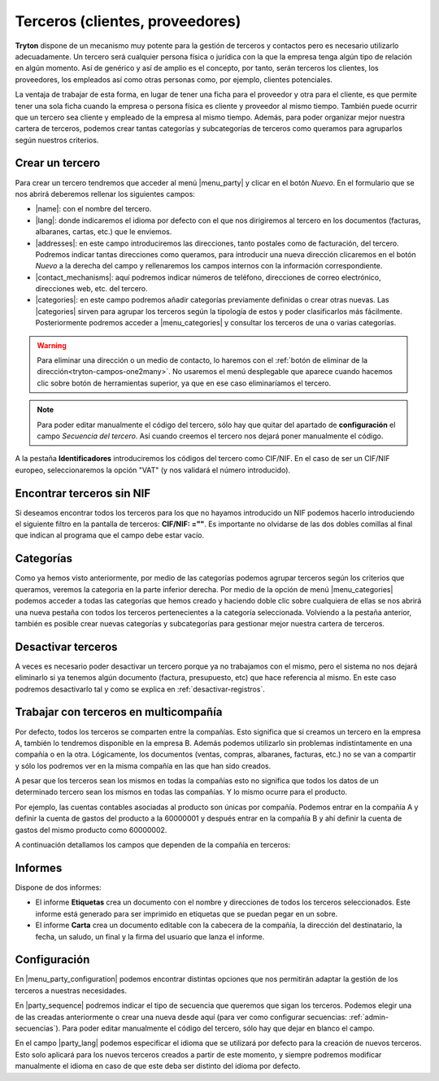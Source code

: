 ================================
Terceros (clientes, proveedores)
================================

**Tryton** dispone de un mecanismo muy potente para la gestión de terceros y
contactos pero es necesario utilizarlo adecuadamente. Un tercero será cualquier
persona física o jurídica con la que la empresa tenga algún tipo de relación
en algún momento. Así de genérico y así de amplio es el concepto, por tanto,
serán terceros los clientes, los proveedores, los empleados así como otras
personas como, por ejemplo, clientes potenciales.

La ventaja de trabajar de esta forma, en lugar de tener una ficha para el
proveedor y otra para el cliente, es que permite tener una sola ficha cuando
la empresa o persona física es cliente y proveedor al mismo tiempo. También
puede ocurrir que un tercero sea cliente y empleado de la empresa al mismo
tiempo. Además, para poder organizar mejor nuestra cartera de terceros,
podemos crear tantas categorías y subcategorías de terceros como queramos
para agruparlos según nuestros criterios.


.. inheritref:: party/party:section:crear-un-tercero

Crear un tercero
================

Para crear un tercero tendremos que acceder al menú |menu_party| y clicar en el
botón *Nuevo*. En el formulario que se nos abrirá deberemos rellenar los
siguientes campos:

.. inheritref:: party/party:bullet_list:campos_general

* |name|: con el nombre del tercero.
* |lang|: donde indicaremos el idioma por defecto con el que nos dirigiremos al
  tercero en los documentos (facturas, albaranes, cartas, etc.) que le
  enviemos.
* |addresses|: en este campo introduciremos las direcciones, tanto postales
  como de facturación, del tercero. Podremos indicar tantas direcciones como
  queramos, para introducir una nueva dirección clicaremos en el botón *Nuevo*
  a la derecha del campo y rellenaremos los campos internos con la información
  correspondiente.
* |contact_mechanisms|: aquí podremos indicar números de teléfono, direcciones
  de correo electrónico, direcciones web, etc. del tercero.
* |categories|: en este campo podremos añadir categorías previamente definidas
  o crear otras nuevas. Las |categories| sirven para agrupar los terceros según
  la tipología de estos y poder clasificarlos más fácilmente. Posteriormente
  podremos acceder a |menu_categories| y consultar los terceros de una o varias
  categorías.

.. warning:: Para eliminar una dirección o un medio de contacto, lo haremos
   con el :ref:`botón de eliminar de la dirección<tryton-campos-one2many>`. No
   usaremos el menú desplegable que aparece cuando hacemos clic sobre botón de
   herramientas superior, ya que en ese caso eliminaríamos el tercero.
   
.. note:: Para poder editar manualmente el código del tercero, sólo hay que
   quitar del apartado de **configuración** el campo *Secuencia del tercero*. 
   Así cuando creemos el tercero nos dejará poner manualmente el código. 

.. view:: party.party_view_form
   :field: name
   
   Vista formulario de un Tercero

.. inheritref:: party/party:paragraph:identificadores


A la pestaña **Identificadores** introduciremos los códigos del tercero
como CIF/NIF. En el caso de ser un CIF/NIF europeo, seleccionaremos la opción
"VAT" (y nos validará el número introducido).


Encontrar terceros sin NIF
==========================

Si deseamos encontrar todos los terceros para los que no hayamos introducido un 
NIF podemos hacerlo introduciendo el siguiente filtro en la pantalla de 
terceros: **CIF/NIF: =""**. Es importante no olvidarse de las dos dobles 
comillas al final que indican al programa que el campo debe estar vacío.


Categorías
==========

Como ya hemos visto anteriormente, por medio de las categorías podemos agrupar
terceros según los criterios que queramos, veremos la categoria en la parte 
inferior derecha. Por medio de la opción de menú |menu_categories| podemos 
acceder a todas las categorías que hemos creado y haciendo doble clic sobre 
cualquiera de ellas se nos abrirá una nueva pestaña con todos los terceros 
pertenecientes a la categoría seleccionada. Volviendo a la pestaña anterior, 
también es posible crear nuevas categorías y subcategorías para gestionar mejor 
nuestra cartera de terceros.


.. view:: party.category_view_form

   Vista de categorias


Desactivar terceros
===================

A veces es necesario poder desactivar un tercero porque ya no trabajamos con
el mismo, pero el sistema no nos dejará eliminarlo si ya tenemos algún
documento (factura, presupuesto, etc) que hace referencia al mismo. En este
caso podremos desactivarlo tal y como se explica en
:ref:`desactivar-registros`.

.. inheritref:: party/party:section:terceros-multicompania

Trabajar con terceros en multicompañía
======================================

Por defecto, todos los terceros se comparten entre la compañías. Esto significa
que si creamos un tercero en la empresa A, también lo tendremos disponible en
la empresa B. Además podemos utilizarlo sin problemas indistintamente en una
compañía o en la otra. Lógicamente, los documentos (ventas, compras, albaranes,
facturas, etc.) no se van a compartir y sólo los podremos ver en la misma
compañía en las que han sido creados.

A pesar que los terceros sean los mismos en todas la compañías esto no significa
que  todos los datos de un determinado tercero sean los mismos en todas las
compañías. Y lo mismo ocurre para el producto.

Por ejemplo, las cuentas contables asociadas al producto son únicas por 
compañía. Podemos entrar en la compañía A y definir la cuenta de gastos del 
producto a la 60000001 y después entrar en la compañía B y ahí definir la cuenta 
de gastos del mismo producto como 60000002.

A continuación detallamos los campos que dependen de la compañía en terceros:

.. inheritref:: party/party:section:informes

Informes
========

Dispone de dos informes:

* El informe **Etiquetas** crea un documento con el nombre y direcciones de
  todos los terceros seleccionados. Este informe está generado para ser
  imprimido en etiquetas que se puedan pegar en un sobre.

* El informe **Carta** crea un documento editable con la cabecera de la
  compañía, la dirección del destinatario, la fecha, un saludo, un final y la
  firma del usuario que lanza el informe.

.. inheritref:: party/party:section:configuration

Configuración
=============

En |menu_party_configuration| podemos encontrar distintas opciones
que nos permitirán adaptar la gestión de los terceros a nuestras necesidades.

.. view:: party.party_configuration_view_form
   :field: party_lang
   
   Configuración de terceros


En |party_sequence| podremos indicar el tipo de secuencia que queremos que
sigan los terceros. Podemos elegir una de las creadas anteriormente o crear una
nueva desde aquí (para ver como configurar secuencias:
:ref:`admin-secuencias`). Para poder editar manualmente el código del tercero,
sólo hay que dejar en blanco el campo.

En el campo |party_lang| podemos especificar el idioma que se utilizará por
defecto para la creación de nuevos terceros. Esto solo aplicará para los nuevos
terceros creados a partir de este momento, y siempre podremos modificar
manualmente el idioma en caso de que este deba ser distinto del idioma por
defecto.

.. |menu_party| tryref:: party.menu_party_form/complete_name
.. |name| field:: party.party/name
.. |lang| field:: party.party/lang
.. |addresses| field:: party.party/addresses
.. |contact_mechanisms| field:: party.party/contact_mechanisms
.. |categories| field:: party.party/categories
.. |menu_categories| tryref:: party.menu_category_tree/complete_name
.. |party_sequence| field:: party.configuration/party_sequence
.. |party_lang| field:: party.configuration/party_lang
.. |menu_party_configuration| tryref:: party.menu_party_configuration/complete_name
